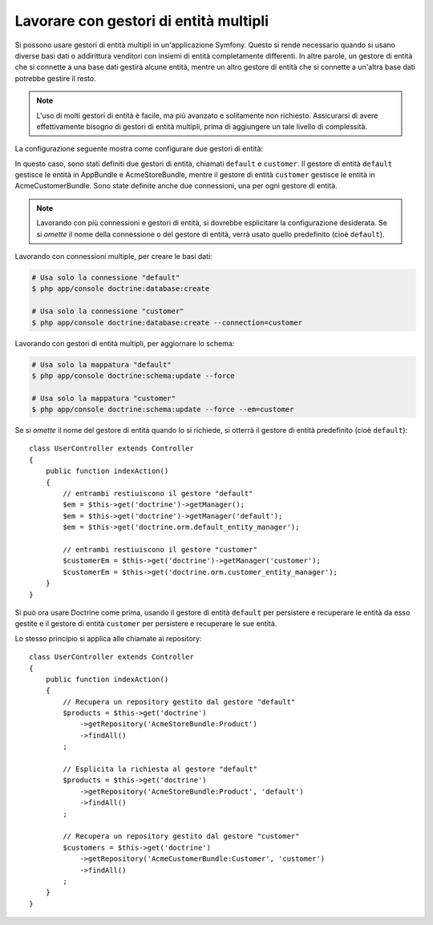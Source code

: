 .. index::
   single: Doctrine; Gestori di entità multipli

Lavorare con gestori di entità multipli
=======================================

Si possono usare gestori di entità multipli in un'applicazione Symfony.
Questo si rende necessario quando si usano diverse basi dati o addirittura venditori
con insiemi di entità completamente differenti. In altre parole, un gestore di entità
che si connette a una base dati gestirà alcune entità, mentre un altro gestore di entità
che si connette a un'altra base dati potrebbe gestire il resto.

.. note::

    L'uso di molti gestori di entità è facile, ma più avanzato e solitamente non
    richiesto. Assicurarsi di avere effettivamente bisogno di gestori di entità
    multipli, prima di aggiungere un tale livello di complessità.

La configurazione seguente mostra come configurare due gestori di entità:

.. configuration-block::

    .. code-block:: yaml

        doctrine:
            dbal:
                default_connection: default
                connections:
                    default:
                        driver:   "%database_driver%"
                        host:     "%database_host%"
                        port:     "%database_port%"
                        dbname:   "%database_name%"
                        user:     "%database_user%"
                        password: "%database_password%"
                        charset:  UTF8
                    customer:
                        driver:   "%database_driver2%"
                        host:     "%database_host2%"
                        port:     "%database_port2%"
                        dbname:   "%database_name2%"
                        user:     "%database_user2%"
                        password: "%database_password2%"
                        charset:  UTF8

            orm:
                default_entity_manager: default
                entity_managers:
                    default:
                        connection: default
                        mappings:
                            AppBundle:  ~
                            AcmeStoreBundle: ~
                    customer:
                        connection: customer
                        mappings:
                            AcmeCustomerBundle: ~

    .. code-block:: xml

        <?xml version="1.0" encoding="UTF-8"?>
        <srv:container xmlns="http://symfony.com/schema/dic/doctrine"
            xmlns:xsi="http://www.w3.org/2001/XMLSchema-instance"
            xmlns:srv="http://symfony.com/schema/dic/services"
            xsi:schemaLocation="http://symfony.com/schema/dic/services http://symfony.com/schema/dic/services/services-1.0.xsd
                                http://symfony.com/schema/dic/doctrine http://symfony.com/schema/dic/doctrine/doctrine-1.0.xsd">

            <config>
                <dbal default-connection="default">
                    <connection name="default"
                        driver="%database_driver%"
                        host="%database_host%"
                        port="%database_port%"
                        dbname="%database_name%"
                        user="%database_user%"
                        password="%database_password%"
                        charset="UTF8"
                    />

                    <connection name="customer"
                        driver="%database_driver2%"
                        host="%database_host2%"
                        port="%database_port2%"
                        dbname="%database_name2%"
                        user="%database_user2%"
                        password="%database_password2%"
                        charset="UTF8"
                    />
                </dbal>

                <orm default-entity-manager="default">
                    <entity-manager name="default" connection="default">
                        <mapping name="AppBundle" />
                        <mapping name="AcmeStoreBundle" />
                    </entity-manager>

                    <entity-manager name="customer" connection="customer">
                        <mapping name="AcmeCustomerBundle" />
                    </entity-manager>
                </orm>
            </config>
        </srv:container>

    .. code-block:: php

        $container->loadFromExtension('doctrine', array(
            'dbal' => array(
                'default_connection' => 'default',
                'connections' => array(
                    'default' => array(
                        'driver'   => '%database_driver%',
                        'host'     => '%database_host%',
                        'port'     => '%database_port%',
                        'dbname'   => '%database_name%',
                        'user'     => '%database_user%',
                        'password' => '%database_password%',
                        'charset'  => 'UTF8',
                    ),
                    'customer' => array(
                        'driver'   => '%database_driver2%',
                        'host'     => '%database_host2%',
                        'port'     => '%database_port2%',
                        'dbname'   => '%database_name2%',
                        'user'     => '%database_user2%',
                        'password' => '%database_password2%',
                        'charset'  => 'UTF8',
                    ),
                ),
            ),

            'orm' => array(
                'default_entity_manager' => 'default',
                'entity_managers' => array(
                    'default' => array(
                        'connection' => 'default',
                        'mappings'   => array(
                            'AppBundle'  => null,
                            'AcmeStoreBundle' => null,
                        ),
                    ),
                    'customer' => array(
                        'connection' => 'customer',
                        'mappings'   => array(
                            'AcmeCustomerBundle' => null,
                        ),
                    ),
                ),
            ),
        ));

In questo caso, sono stati definiti due gestori di entità, chiamati ``default``
e ``customer``. Il gestore di entità ``default`` gestisce le entità in
AppBundle e AcmeStoreBundle, mentre il gestore di entità ``customer``
gestisce le entità in AcmeCustomerBundle. Sono state definite anche due
connessioni, una per ogni gestore di entità.

.. note::

    Lavorando con più connessioni e gestori di entità, si dovrebbe esplicitare
    la configurazione desiderata. Se si *omette* il nome della connessione
    o del gestore di entità, verrà usato quello predefinito (cioè ``default``).

Lavorando con connessioni multiple, per creare le basi dati:

.. code-block:: bash

    # Usa solo la connessione "default"
    $ php app/console doctrine:database:create

    # Usa solo la connessione "customer"
    $ php app/console doctrine:database:create --connection=customer

Lavorando con gestori di entità multipli, per aggiornare lo schema:

.. code-block:: bash

    # Usa solo la mappatura "default"
    $ php app/console doctrine:schema:update --force

    # Usa solo la mappatura "customer"
    $ php app/console doctrine:schema:update --force --em=customer

Se si *omette* il nome del gestore di entità quando lo si richiede,
si otterrà il gestore di entità predefinito (cioè ``default``)::

    class UserController extends Controller
    {
        public function indexAction()
        {
            // entrambi restiuiscono il gestore "default"
            $em = $this->get('doctrine')->getManager();
            $em = $this->get('doctrine')->getManager('default');
            $em = $this->get('doctrine.orm.default_entity_manager');

            // entrambi restiuiscono il gestore "customer"
            $customerEm = $this->get('doctrine')->getManager('customer');
            $customerEm = $this->get('doctrine.orm.customer_entity_manager');
        }
    }

Si può ora usare Doctrine come prima, usando il gestore di entità ``default`` per
persistere e recuperare le entità da esso gestite e il gestore di entità
``customer`` per persistere e recuperare le sue entità.

Lo stesso principio si applica alle chiamate ai repository::

    class UserController extends Controller
    {
        public function indexAction()
        {
            // Recupera un repository gestito dal gestore "default"
            $products = $this->get('doctrine')
                ->getRepository('AcmeStoreBundle:Product')
                ->findAll()
            ;

            // Esplicita la richiesta al gestore "default"
            $products = $this->get('doctrine')
                ->getRepository('AcmeStoreBundle:Product', 'default')
                ->findAll()
            ;

            // Recupera un repository gestito dal gestore "customer"
            $customers = $this->get('doctrine')
                ->getRepository('AcmeCustomerBundle:Customer', 'customer')
                ->findAll()
            ;
        }
    }

